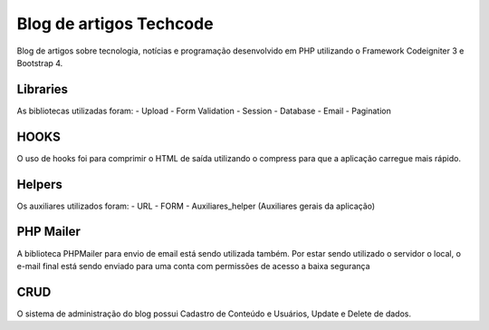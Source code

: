 ###################
Blog de artigos Techcode
###################

Blog de artigos sobre tecnologia, notícias e programação desenvolvido em PHP utilizando o Framework Codeigniter 3 e Bootstrap 4.

*******************
Libraries
*******************

As bibliotecas utilizadas foram:
- Upload
- Form Validation
- Session 
- Database
- Email
- Pagination

**************************
HOOKS
**************************

O uso de hooks foi para comprimir o HTML de saída utilizando o compress para que a aplicação carregue mais rápido.

**************************
Helpers
**************************

Os auxiliares utilizados foram:
- URL 
- FORM 
- Auxiliares_helper (Auxiliares gerais da aplicação)

**************************
PHP Mailer
**************************

A biblioteca PHPMailer para envio de email está sendo utilizada também.
Por estar sendo utilizado o servidor o local, o e-mail final está sendo enviado para uma conta com permissões de acesso a baixa segurança

**************************
CRUD
**************************

O sistema de administração do blog possui Cadastro de Conteúdo e Usuários, Update e Delete de dados. 

